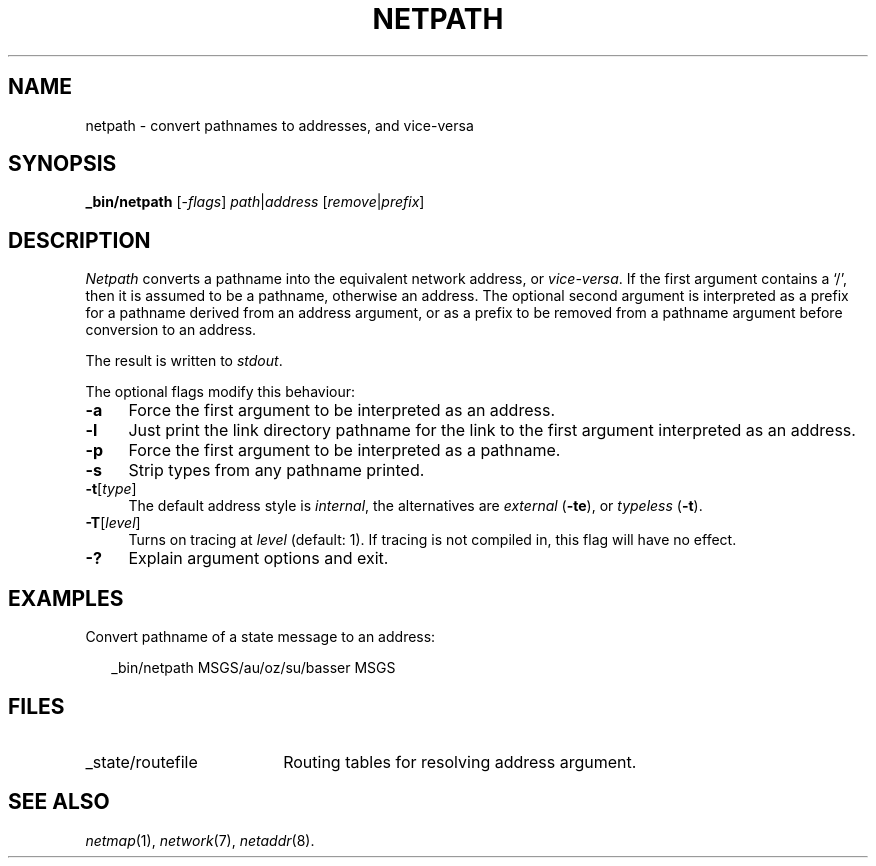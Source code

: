 .ds S1 NETPATH
.ds S2 \fINetpath\fP
.ds S3 \fInetpath\fP
.ds S4 MHSnet
.ds S5 network
.ds S6 _bin/netpath
.TH \*(S1 8 "\*(S4 1.8" \^
.nh
.SH NAME
netpath \- convert pathnames to addresses, and vice-versa
.SH SYNOPSIS
.BI \*(S6
.RI [\- flags \|]
.IR path | address
.RI [ remove | prefix ]
.SH DESCRIPTION
\*(S2
converts a pathname into the equivalent network address,
or
.IR vice-versa .
If the first argument contains a `/',
then it is assumed to be a pathname,
otherwise an address.
The optional second argument is interpreted
as a prefix for a pathname derived from an address argument,
or as a prefix to be removed from a pathname argument before conversion to an address.
.PP
The result is written to
.IR stdout .
.PP
The optional flags modify this behaviour:
.if n .ds tw 4
.if t .ds tw \w'\fB\-F\fP\ \fIpermissions\fPX'u
.TP "\*(tw"
.BI \-a
Force the first argument to be interpreted as an address.
.TP
.BI \-l
Just print the link directory pathname
for the link to the first argument interpreted as an address.
.TP
.BI \-p
Force the first argument to be interpreted as a pathname.
.TP
.BI \-s
Strip types from any pathname printed.
.TP
.BI \-t \fR[\fPtype\fR]\fP
The default address style is
.IR internal ,
the alternatives are
.I external
(\fB-te\fP), or
.I typeless
(\fB-t\fP).
.TP
.BI \-T \fR[\fPlevel\fR]\fP
Turns on tracing at
.I level
(default: 1).
If tracing is not compiled in,
this flag will have no effect.
.TP
.BI \-?
Explain argument options and exit.
.SH EXAMPLES
Convert pathname of a state message to an address:
.PP
.RS 2
.ft CW
\*(S6 MSGS/au/oz/su/basser MSGS
.ft
.RE
.SH FILES
.PD 0
.TP "\w'_state/routefileXX'u"
_state/routefile
Routing tables for resolving address argument.
.PD
.SH "SEE ALSO"
.IR netmap (1),
.IR \*(S5 (7),
.IR netaddr (8).
